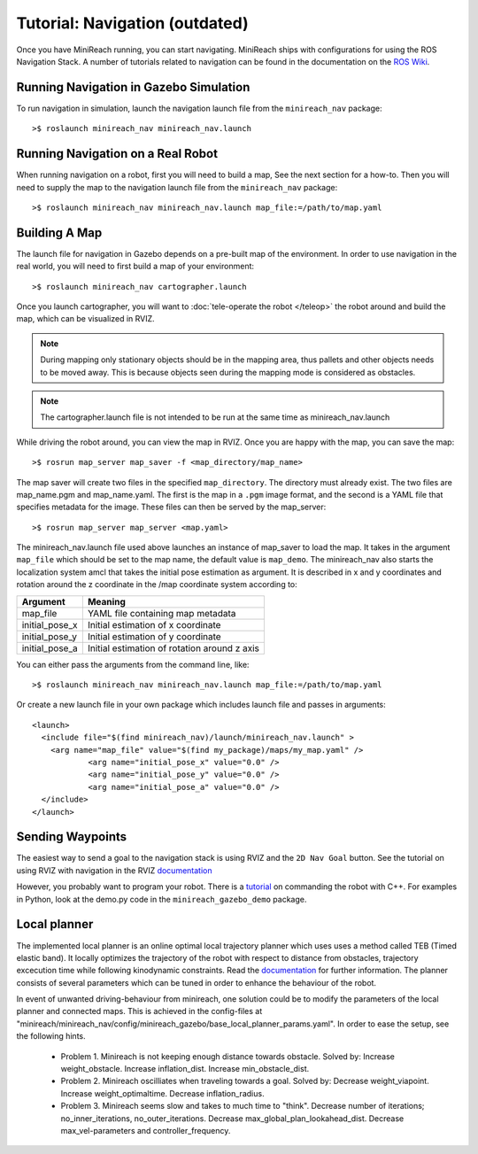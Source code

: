 Tutorial: Navigation (outdated)
====================

Once you have MiniReach running, you can start navigating.
MiniReach ships with configurations for using the
ROS Navigation Stack. A number of tutorials related to navigation
can be found in the documentation on the
`ROS Wiki <http://wiki.ros.org/navigation>`_.

Running Navigation in Gazebo Simulation
---------------------------------------

To run navigation in simulation, launch the navigation launch file
from the ``minireach_nav`` package:

::

	>$ roslaunch minireach_nav minireach_nav.launch

Running Navigation on a Real Robot
----------------------------------

When running navigation on a robot, first you will need to build a map,
See the next section for a how-to. Then you will need to supply the map
to the navigation launch file from the ``minireach_nav`` package:

::

    >$ roslaunch minireach_nav minireach_nav.launch map_file:=/path/to/map.yaml


Building A Map
--------------

The launch file for navigation in Gazebo depends on a pre-built
map of the environment. In order to use navigation in the real world,
you will need to first build a map of your environment:

::

    >$ roslaunch minireach_nav cartographer.launch

Once you launch cartographer, you will want to
:doc:`tele-operate the robot </teleop>` the robot around and build
the map, which can be visualized in RVIZ. 

.. note:: During mapping only stationary objects should be in the mapping area, thus pallets and other objects needs to be moved away. This is because objects seen during the mapping mode is considered as obstacles. 

.. note:: The cartographer.launch file is not intended to be run at the same time
    as minireach_nav.launch

While driving the robot around, you can view the map in RVIZ.
Once you are happy with the map, you can save the map:

::

    >$ rosrun map_server map_saver -f <map_directory/map_name>

The map saver will create two files in the specified
``map_directory``. The directory must already exist.
The two files are map_name.pgm and map_name.yaml.
The first is the map in a ``.pgm`` image format, and
the second is a YAML file that specifies metadata for the image.
These files can then be served by the map_server:

::

    >$ rosrun map_server map_server <map.yaml>

The minireach_nav.launch file used above launches an instance of map_saver to load the map. It takes in the argument ``map_file`` which should be set to the map name, the default value is ``map_demo``.
The minireach_nav also starts the localization system amcl that takes the initial pose estimation as argument. It is described in x and y coordinates and rotation around the z coordinate in the /map coordinate system according to:

================= ================================
Argument          Meaning
================= ================================
map_file          YAML file containing map metadata
initial_pose_x	  Initial estimation of x coordinate
initial_pose_y	  Initial estimation of y coordinate
initial_pose_a	  Initial estimation of rotation around z axis
================= ================================

You can either pass the arguments from the command line, like:

::

    >$ roslaunch minireach_nav minireach_nav.launch map_file:=/path/to/map.yaml

Or create a new launch file in your own package which includes launch
file and passes in arguments:

::

    <launch>
      <include file="$(find minireach_nav)/launch/minireach_nav.launch" >
        <arg name="map_file" value="$(find my_package)/maps/my_map.yaml" />
		<arg name="initial_pose_x" value="0.0" />
		<arg name="initial_pose_y" value="0.0" />
		<arg name="initial_pose_a" value="0.0" />
      </include>
    </launch>

Sending Waypoints 
-----------------

The easiest way to send a goal to the navigation stack is using RVIZ and the
``2D Nav Goal`` button. See the tutorial on using RVIZ with navigation in the RVIZ
`documentation <http://wiki.ros.org/navigation/Tutorials/Using%20rviz%20with%20the%20Navigation%20Stack>`_

However, you probably want to program your robot. There is a
`tutorial <http://wiki.ros.org/navigation/Tutorials/SendingSimpleGoals>`_
on commanding the robot with C++. For examples in Python, look at the demo.py
code in the ``minireach_gazebo_demo`` package.

Local planner
-----------------
The implemented local planner is an online optimal local trajectory planner which uses
uses a method called TEB (Timed elastic band). It locally optimizes the trajectory of the robot with respect to distance from obstacles, trajectory excecution time while following kinodynamic constraints.
Read the `documentation <http://wiki.ros.org/teb_local_planner>`_ for further information.
The planner consists of several parameters which can be tuned in order to enhance the behaviour of the robot. 

In event of unwanted driving-behaviour from minireach, one solution could be to modify the parameters of the local planner and connected maps.
This is achieved in the config-files at "minireach/minireach_nav/config/minireach_gazebo/base_local_planner_params.yaml".
In order to ease the setup, see the following hints.

     * Problem 1. Minireach is not keeping enough distance towards obstacle.
       Solved by: 
       Increase weight_obstacle. 
       Increase inflation_dist. 
       Increase min_obstacle_dist.
     * Problem 2. Minireach oscilliates when traveling towards a goal.
       Solved by: 
       Decrease weight_viapoint. 
       Increase weight_optimaltime. 
       Decrease inflation_radius.
     * Problem 3. Minireach seems slow and takes to much time to "think".
       Decrease number of iterations; no_inner_iterations, no_outer_iterations.
       Decrease max_global_plan_lookahead_dist.
       Decrease max_vel-parameters and controller_frequency.

